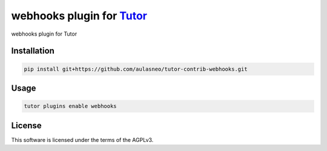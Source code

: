 webhooks plugin for `Tutor <https://docs.tutor.edly.io>`__
##########################################################

webhooks plugin for Tutor


Installation
************

.. code-block:: bash

    pip install git+https://github.com/aulasneo/tutor-contrib-webhooks.git

Usage
*****

.. code-block:: bash

    tutor plugins enable webhooks


License
*******

This software is licensed under the terms of the AGPLv3.
